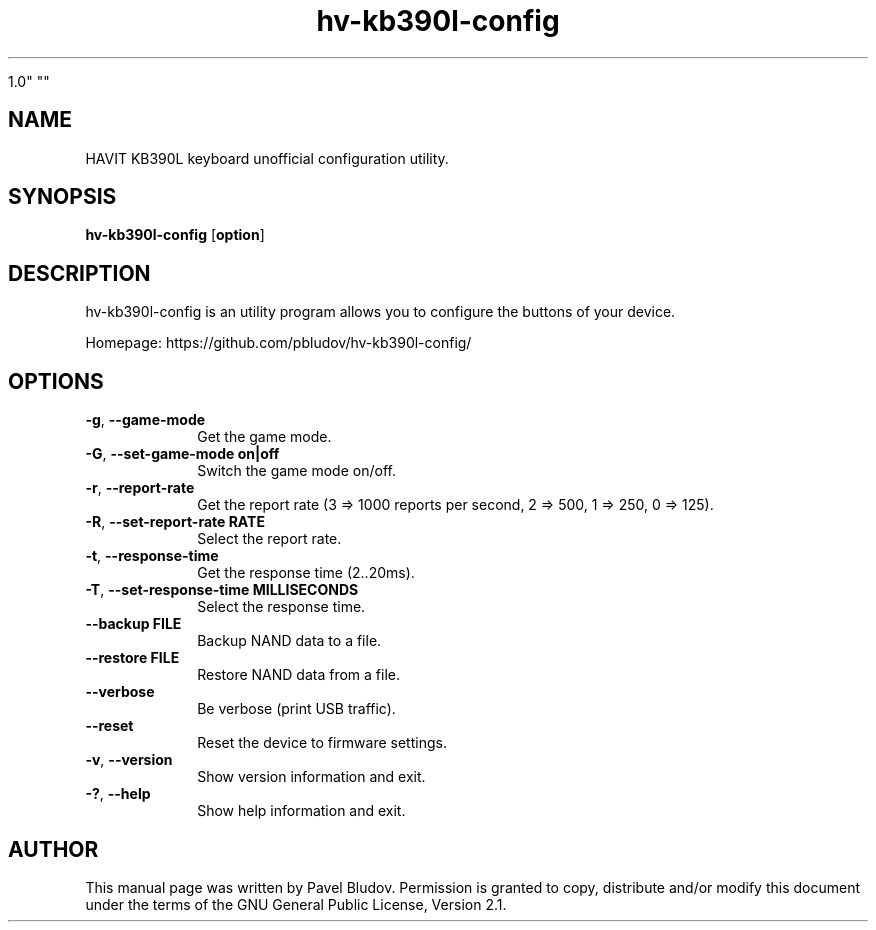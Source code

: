 .TH "hv-kb390l-config" "1" "January 21, 2018" "hv-kb390l-config

1.0" ""
.SH "NAME"
HAVIT KB390L keyboard unofficial configuration utility.
.SH "SYNOPSIS"
.PP
\fBhv-kb390l-config\fR [\fBoption\fP]
.SH "DESCRIPTION"
.PP
hv-kb390l-config is an utility program allows you to configure the buttons of your device.
.PP
Homepage: https://github.com/pbludov/hv-kb390l-config/
.SH "OPTIONS"
.IP "\fB-g\fP, \fB\-\-game\-mode\fP         " 10
Get the game mode.
.IP "\fB-G\fP, \fB\-\-set\-game-mode\fP \fBon|off\fP" 10
Switch the game mode on/off.
.IP "\fB-r\fP, \fB\-\-report\-rate\fP         " 10
Get the report rate (3 => 1000 reports per second, 2 => 500, 1 => 250, 0 => 125).
.IP "\fB-R\fP, \fB\-\-set\-report\-rate\fP \fBRATE\fP" 10
Select the report rate.
.IP "\fB-t\fP, \fB\-\-response\-time\fP         " 10
Get the response time (2..20ms).
.IP "\fB-T\fP, \fB\-\-set\-response\-time\fP \fBMILLISECONDS\fP" 10
Select the response time.
.IP "\fB\fP    \fB\-\-backup\fP \fBFILE\fP" 10
Backup NAND data to a file.
.IP "\fB\fP    \fB\-\-restore\fP \fBFILE\fP" 10
Restore NAND data from a file.
.IP "\fB\fP    \fB\-\-verbose\fP         " 10
Be verbose (print USB traffic).
.IP "\fB\fP    \fB\-\-reset\fP         " 10
Reset the device to firmware settings.
.IP "\fB-v\fP, \fB\-\-version\fP         " 10
Show version information and exit.
.IP "\fB-?\fP, \fB\-\-help\fP         " 10
Show help information and exit.
.SH "AUTHOR"
.PP
This manual page was written by Pavel Bludov. Permission is
granted to copy, distribute and/or modify this document under
the terms of the GNU General Public License, Version 2.1.

